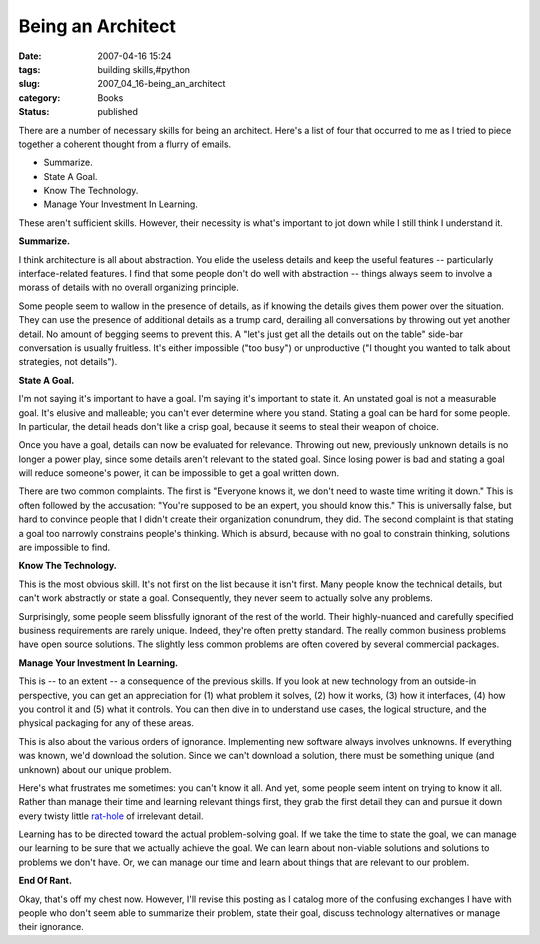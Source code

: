 Being an Architect
==================

:date: 2007-04-16 15:24
:tags: building skills,#python
:slug: 2007_04_16-being_an_architect
:category: Books
:status: published





There are a number of necessary skills for being
an architect.  Here's a list of four that occurred to me as I tried to piece
together a coherent thought from a flurry of emails.

-   Summarize.

-   State A Goal.

-   Know The Technology.

-   Manage Your Investment In Learning.



These aren't sufficient
skills.  However, their necessity is what's important to jot down while I still
think I understand it.



**Summarize.** 



I think architecture is all about abstraction.  You elide the useless details and
keep the useful features -- particularly interface-related features.  I find
that some people don't do well with abstraction -- things always seem to involve
a morass of details with no overall organizing principle. 




Some people seem to wallow in the
presence of details, as if knowing the details gives them power over the
situation.  They can use the presence of additional details as a trump card,
derailing all conversations by throwing out yet another detail.  No amount of
begging seems to prevent this.  A "let's just get all the details out on the
table" side-bar conversation is usually fruitless.  It's either impossible ("too
busy") or unproductive ("I thought you wanted to talk about strategies, not
details").



**State A Goal.** 



I'm not saying it's important
to have a goal.  I'm saying it's important to state it.  An unstated goal is not
a measurable goal.  It's elusive and malleable; you can't ever determine where
you stand.  Stating a goal can be hard for some people.  In particular, the
detail heads don't like a crisp goal, because it seems to steal their weapon of
choice.



Once you have a goal, details
can now be evaluated for relevance.  Throwing out new, previously unknown
details is no longer a power play, since some details aren't relevant to the
stated goal.  Since losing power is bad and stating a goal will reduce someone's
power, it can be impossible to get a goal written
down.



There are two common complaints. 
The first is "Everyone knows it, we don't need to waste time writing it down." 
This is often followed by the accusation: "You're supposed to be an expert, you
should know this."  This is universally false, but hard to convince people that
I didn't create their organization conundrum, they did.  The second complaint is
that stating a goal too narrowly constrains people's thinking.  Which is absurd,
because with no goal to constrain thinking, solutions are impossible to
find.



**Know The Technology.** 



This is the most
obvious skill.  It's not first on the list because it isn't first.  Many people
know the technical details, but can't work abstractly or state a goal. 
Consequently, they never seem to actually solve any
problems.



Surprisingly, some people
seem blissfully ignorant of the rest of the world.  Their highly-nuanced and
carefully specified business requirements are rarely unique.  Indeed, they're
often pretty standard.  The really common business problems have open source
solutions.  The slightly less common problems are often covered by several
commercial packages.



**Manage Your Investment In Learning.** 



This is -- to an extent -- a consequence of the previous skills.  If you look at new
technology from an outside-in perspective, you can get an appreciation for (1)
what problem it solves, (2) how it works, (3) how it interfaces, (4) how you
control it and (5) what it controls.  You can then dive in to understand use
cases, the logical structure, and the physical packaging for any of these areas.




This is also about the various orders
of ignorance.  Implementing new software always involves unknowns.  If
everything was known, we'd download the solution.  Since we can't download a
solution, there must be something unique (and unknown) about our unique
problem.



Here's what frustrates me
sometimes: you can't know it all.  And yet, some people seem intent on trying to
know it all.  Rather than manage their time and learning relevant things first,
they grab the first detail they can and pursue it down every twisty little `rat-hole <{filename}/blog/2006/02/2006_02_24-rat_holes_of_lost_time.rst>`_  of irrelevant detail.




Learning has to be directed toward the
actual problem-solving goal.  If we take the time to state the goal, we can
manage our learning to be sure that we actually achieve the goal.  We can learn
about non-viable solutions and solutions to problems we don't have.   Or, we can
manage our time and learn about things that are relevant to our
problem.



**End Of Rant.** 



Okay, that's off my chest
now.  However, I'll revise this posting as I catalog more of the confusing
exchanges I have with people who don't seem able to summarize their problem,
state their goal, discuss technology alternatives or manage their
ignorance.











